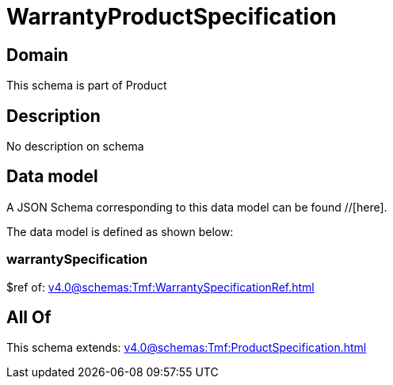 = WarrantyProductSpecification

[#domain]
== Domain

This schema is part of Product

[#description]
== Description
No description on schema


[#data_model]
== Data model

A JSON Schema corresponding to this data model can be found //[here].



The data model is defined as shown below:


=== warrantySpecification
$ref of: xref:v4.0@schemas:Tmf:WarrantySpecificationRef.adoc[]


[#all_of]
== All Of

This schema extends: xref:v4.0@schemas:Tmf:ProductSpecification.adoc[]
